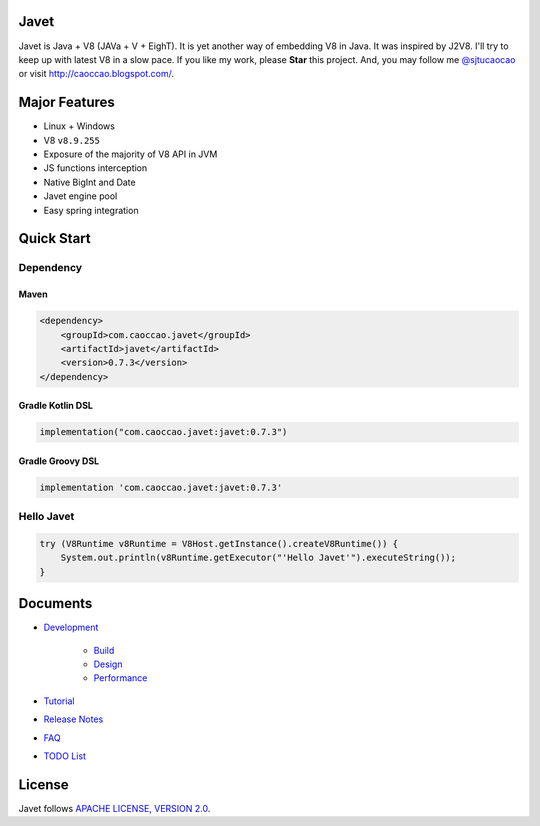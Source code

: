 Javet
=====

|Maven Central|

.. |Maven Central| image:: https://img.shields.io/maven-central/v/com.caoccao.javet/javet.svg
    :target: https://search.maven.org/search?q=g:com.caoccao.javet

Javet is Java + V8 (JAVa + V + EighT). It is yet another way of embedding V8 in Java. It was inspired by J2V8. I'll try to keep up with latest V8 in a slow pace. If you like my work, please **Star** this project. And, you may follow me `@sjtucaocao <https://twitter.com/sjtucaocao>`_ or visit http://caoccao.blogspot.com/.

Major Features
==============

* Linux + Windows
* V8 ``v8.9.255``
* Exposure of the majority of V8 API in JVM
* JS functions interception
* Native BigInt and Date
* Javet engine pool
* Easy spring integration

Quick Start
===========

Dependency
----------

Maven
^^^^^

.. code-block:: xml

    <dependency>
        <groupId>com.caoccao.javet</groupId>
        <artifactId>javet</artifactId>
        <version>0.7.3</version>
    </dependency>

Gradle Kotlin DSL
^^^^^^^^^^^^^^^^^

.. code-block:: kotlin

    implementation("com.caoccao.javet:javet:0.7.3")

Gradle Groovy DSL
^^^^^^^^^^^^^^^^^

.. code-block:: groovy

    implementation 'com.caoccao.javet:javet:0.7.3'

Hello Javet
-----------

.. code-block:: java

    try (V8Runtime v8Runtime = V8Host.getInstance().createV8Runtime()) {
        System.out.println(v8Runtime.getExecutor("'Hello Javet'").executeString());
    }

Documents
=========

* `Development <docs/development/index.rst>`_

    * `Build <docs/development/build.rst>`_
    * `Design <docs/development/design.rst>`_
    * `Performance <docs/development/performance.rst>`_

* `Tutorial <docs/tutorial/index.rst>`_
* `Release Notes <docs/release_notes.rst>`_
* `FAQ <docs/faq/index.rst>`_
* `TODO List <docs/todo_list.rst>`_

License
=======

Javet follows `APACHE LICENSE, VERSION 2.0 <LICENSE>`_.
